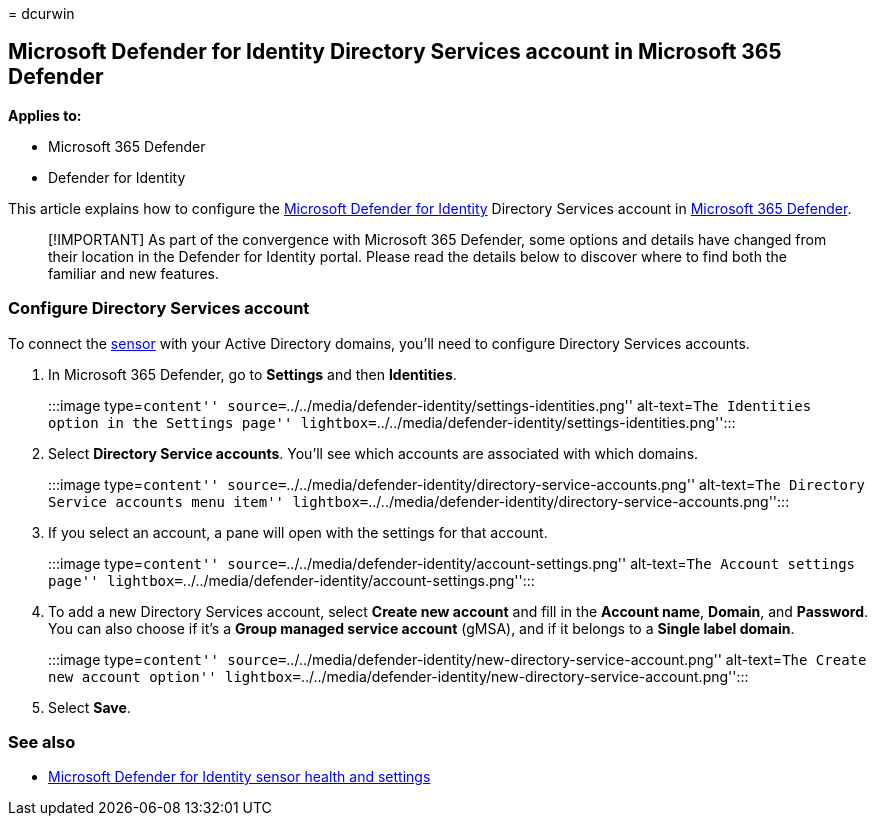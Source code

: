 = 
dcurwin

== Microsoft Defender for Identity Directory Services account in Microsoft 365 Defender

*Applies to:*

* Microsoft 365 Defender
* Defender for Identity

This article explains how to configure the
link:/defender-for-identity[Microsoft Defender for Identity] Directory
Services account in
link:/microsoft-365/security/defender/overview-security-center[Microsoft
365 Defender].

____
[!IMPORTANT] As part of the convergence with Microsoft 365 Defender,
some options and details have changed from their location in the
Defender for Identity portal. Please read the details below to discover
where to find both the familiar and new features.
____

=== Configure Directory Services account

To connect the link:sensor-health.md#add-a-sensor[sensor] with your
Active Directory domains, you’ll need to configure Directory Services
accounts.

[arabic]
. In Microsoft 365 Defender, go to *Settings* and then *Identities*.
+
:::image type=``content''
source=``../../media/defender-identity/settings-identities.png''
alt-text=``The Identities option in the Settings page''
lightbox=``../../media/defender-identity/settings-identities.png'':::
. Select *Directory Service accounts*. You’ll see which accounts are
associated with which domains.
+
:::image type=``content''
source=``../../media/defender-identity/directory-service-accounts.png''
alt-text=``The Directory Service accounts menu item''
lightbox=``../../media/defender-identity/directory-service-accounts.png'':::
. If you select an account, a pane will open with the settings for that
account.
+
:::image type=``content''
source=``../../media/defender-identity/account-settings.png''
alt-text=``The Account settings page''
lightbox=``../../media/defender-identity/account-settings.png'':::
. To add a new Directory Services account, select *Create new account*
and fill in the *Account name*, *Domain*, and *Password*. You can also
choose if it’s a *Group managed service account* (gMSA), and if it
belongs to a *Single label domain*.
+
:::image type=``content''
source=``../../media/defender-identity/new-directory-service-account.png''
alt-text=``The Create new account option''
lightbox=``../../media/defender-identity/new-directory-service-account.png'':::
. Select *Save*.

=== See also

* link:sensor-health.md[Microsoft Defender for Identity sensor health
and settings]
